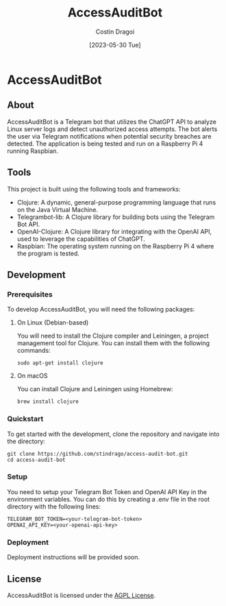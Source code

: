 :PROPERTIES:
:ID:       e2302fd8-41ab-44f3-9db5-2888b28c198e
:END:
#+TITLE: AccessAuditBot
#+AUTHOR: Costin Dragoi
#+DATE: [2023-05-30 Tue]
#+FILETAGS: project clojure chatgpt
#+CATEGORY: private

* NEXT Working on AccessAuditBot :noexport:
:LOGBOOK:
- State "NEXT"       from "TODO"       [2023-05-30 Tue 18:11]
- State "TODO"       from              [2023-05-30 Tue 18:10]
:END:

* AccessAuditBot

** About

AccessAuditBot is a Telegram bot that utilizes the ChatGPT API to analyze Linux server logs and detect unauthorized access attempts. The bot alerts the user via Telegram notifications when potential security breaches are detected. The application is being tested and run on a Raspberry Pi 4 running Raspbian.

** Tools

This project is built using the following tools and frameworks:

- Clojure: A dynamic, general-purpose programming language that runs on the Java Virtual Machine.
- Telegrambot-lib: A Clojure library for building bots using the Telegram Bot API.
- OpenAI-Clojure: A Clojure library for integrating with the OpenAI API, used to leverage the capabilities of ChatGPT.
- Raspbian: The operating system running on the Raspberry Pi 4 where the program is tested.

** Development

*** Prerequisites

To develop AccessAuditBot, you will need the following packages:

**** On Linux (Debian-based)

You will need to install the Clojure compiler and Leiningen, a project management tool for Clojure. You can install them with the following commands:

#+BEGIN_SRC shell
sudo apt-get install clojure
#+END_SRC

**** On macOS

You can install Clojure and Leiningen using Homebrew:

#+BEGIN_SRC shell
brew install clojure
#+END_SRC

*** Quickstart

To get started with the development, clone the repository and navigate into the directory:

#+BEGIN_SRC shell
git clone https://github.com/stindrago/access-audit-bot.git
cd access-audit-bot
#+END_SRC

*** Setup

You need to setup your Telegram Bot Token and OpenAI API Key in the environment variables. You can do this by creating a .env file in the root directory with the following lines:

#+BEGIN_SRC shell
TELEGRAM_BOT_TOKEN=<your-telegram-bot-token>
OPENAI_API_KEY=<your-openai-api-key>
#+END_SRC

*** Deployment

Deployment instructions will be provided soon.

** License

AccessAuditBot is licensed under the [[./LICENSE][AGPL License]].
